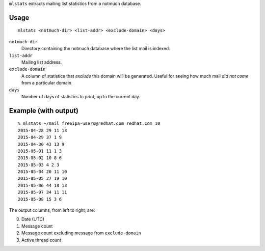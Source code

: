 ``mlstats`` extracts mailing list statistics from a notmuch
database.

Usage
-----

::

  mlstats <notmuch-dir> <list-addr> <exclude-domain> <days>

``notmuch-dir``
  Directory containing the notmuch database where the list mail is
  indexed.

``list-addr``
  Mailing list address.

``exclude-domain``
  A column of statistics that *exclude* this domain will be
  generated.  Useful for seeing how much mail *did not come*
  from a particular domain.

``days``
  Number of days of statistics to print, up to the current day.


Example (with output)
---------------------

::

  % mlstats ~/mail freeipa-users@redhat.com redhat.com 10
  2015-04-28 29 11 13
  2015-04-29 37 1 9
  2015-04-30 43 13 9
  2015-05-01 11 1 3
  2015-05-02 10 8 6
  2015-05-03 4 2 3
  2015-05-04 20 11 10
  2015-05-05 27 19 10
  2015-05-06 44 18 13
  2015-05-07 34 11 11
  2015-05-08 15 3 6

The output columns, from left to right, are:

0. Date (UTC)
1. Message count
2. Message count excluding message from ``exclude-domain``
3. Active thread count
